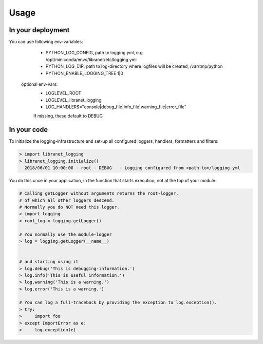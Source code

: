 Usage
=====

In your deployment
------------------

You can use following env-variables:

    - PYTHON_LOG_CONFIG, path to logging.yml, e.g  /opt/miniconda/envs/libranet/etc/logging.yml
    - PYTHON_LOG_DIR, path to log-directory where logfiles will be created, /var/tmp/python
    - PYTHON_ENABLE_LOGGING_TREE  1|0

  optional env-vars:
    - LOGLEVEL_ROOT
    - LOGLEVEL_libranet_logging
    - LOG_HANDLERS="console|debug_file|info_file|warning_file|error_file"


    If missing, these default to DEBUG


In your code
------------
To initialize the logging-infrastructure and set-up all configured
loggers, handlers, formatters and filters:

.. code-block:: python

  > import libranet_logging
  > libranet_logging.initialize()
    2018/06/01 10:00:00 - root - DEBUG   - Logging configured from <path-to>/logging.yml

You do this once in your application,
in the function that starts execution, not at the top of your module.

.. code-block:: python

  # Calling getLogger without arguments returns the root-logger,
  # of which all other loggers descend.
  # Normally you do NOT need this logger.
  > import logging
  > root_log = logging.getLogger()

  # You normally use the module-logger
  > log = logging.getLogger(__name__)


  # and starting using it
  > log.debug('This is debugging-information.')
  > log.info('This is useful information.')
  > log.warning('This is a warning.')
  > log.error('This is a warning.')

  # You can log a full-traceback by providing the exception to log.exception().
  > try:
  >     import foo
  > except ImportError as e:
  >     log.exception(e)

